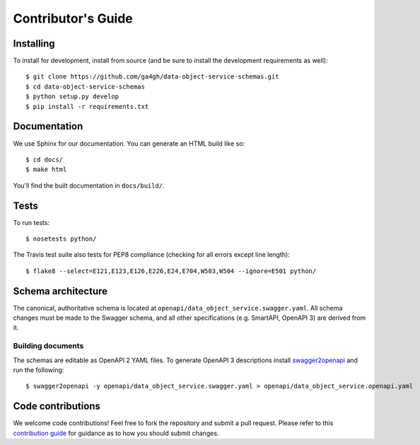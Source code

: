 .. highlight:: console

Contributor's Guide
===================

Installing
----------

To install for development, install from source (and be sure to install the
development requirements as well)::

    $ git clone https://github.com/ga4gh/data-object-service-schemas.git
    $ cd data-object-service-schemas
    $ python setup.py develop
    $ pip install -r requirements.txt

Documentation
-------------

We use Sphinx for our documentation. You can generate an HTML build like so::

    $ cd docs/
    $ make html

You'll find the built documentation in ``docs/build/``.

Tests
-----

To run tests::

    $ nosetests python/

The Travis test suite also tests for PEP8 compliance (checking for all errors
except line length)::

    $ flake8 --select=E121,E123,E126,E226,E24,E704,W503,W504 --ignore=E501 python/

Schema architecture
-------------------

The canonical, authoritative schema is located at ``openapi/data_object_service.swagger.yaml``. All schema changes
must be made to the Swagger schema, and all other specifications (e.g. SmartAPI, OpenAPI 3) are derived from it.

Building documents
******************

The schemas are editable as OpenAPI 2 YAML files. To generate OpenAPI 3
descriptions install `swagger2openapi <https://github.com/Mermade/swagger2openapi>`_
and run the following::

    $ swagger2openapi -y openapi/data_object_service.swagger.yaml > openapi/data_object_service.openapi.yaml

Code contributions
------------------

We welcome code contributions! Feel free to fork the repository and submit a
pull request. Please refer to this `contribution guide <https://github.com/ga4gh/ga4gh-schemas/blob/master/CONTRIBUTING.rst>`_
for guidance as to how you should submit changes.
